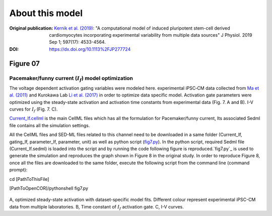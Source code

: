 About this model
====================

:Original publication: `Kernik et al. (2019)`_:
  "A computational model of induced pluripotent stem-cell derived cardiomyocytes
  incorporating experimental variability from multiple data sources" J  Physiol. 2019 Sep 1; 597(17): 4533-4564.

:DOI: https://dx.doi.org/10.1113%2FJP277724

.. _`Kernik et al. (2019)`: https://www.ncbi.nlm.nih.gov/pmc/articles/PMC6767694/

************
Figure 07
************
Pacemaker/funny current (:math:`I_f`) model optimization
****************************************************************************

The voltage dependent activation gating variables were modeled here.
experimental iPSC‐CM data collected from `Ma et al. (2011)`_ and Kurokawa Lab `Li et al. (2017)`_
in order to optimize data specific model. Activation gate parameters were
optimized using the steady-state activation and activation time constants from experimental data
(Fig. 7. A and B). I-V curves for :math:`I_f` (Fig. 7. C).


`Current_If.cellml`_  is the main CellML files which has all the formulation for Pacemaker/funny current,
Its associated Sedml file contains all the simulation settings.

All the CellML files and SED-ML files related to this channel need to be downloaded in a same folder (Current_If, gating_If, parameter_If, parameter, unit)
as well as python script (`fig7.py`_). In the python script, required Sedml file (Current_If.sedml) is loaded
into the script and by running the code following figure is reproduced.`fig7.py`_ is used to
generate the simulation and reproduces the graph shown in Figure 8 in the original study.
In order to reproduce Figure 8, once all the files are downloaded to the same folder,
execute the following script from the command line (command prompt):

cd [PathToThisFile]

[PathToOpenCOR]/pythonshell fig7.py

.. figure:: Figure07.png
   :width: 85%
   :align: center
   :alt: Pacemaker/funny current model optimization

A, optimized steady-state activation with dataset-specific model fits. Different colour represent experimental
iPSC-CM data from multiple laboratories. B, Time constant of :math:`I_f` activation gate. C, I-V curves.

.. _`Ma et al. (2011)`: https://pubmed.ncbi.nlm.nih.gov/21890694/
.. _`Li et al. (2017)`: https://pubmed.ncbi.nlm.nih.gov/28615142/
.. _`Current_If.cellml`: https://models.physiomeproject.org/workspace/702/rawfile/a619946dc2f89d6d787cebfbd9b1f2a54f5aa227/Current_If.cellml
.. _`fig7.py`: https://models.physiomeproject.org/workspace/702/rawfile/a619946dc2f89d6d787cebfbd9b1f2a54f5aa227/fig7.py





